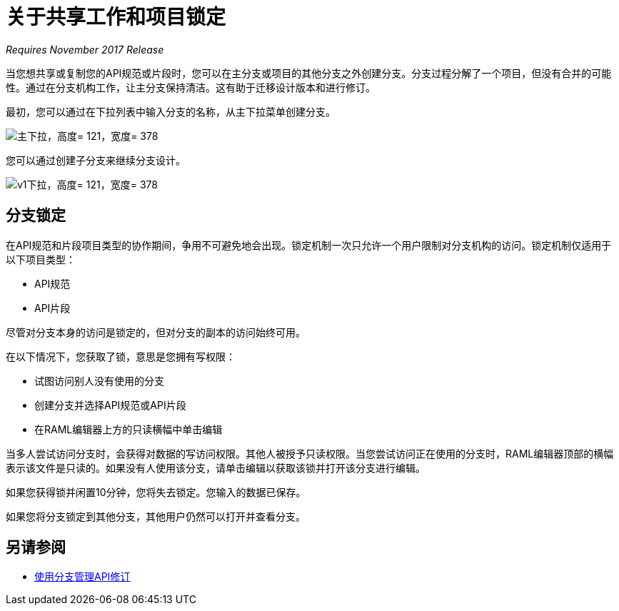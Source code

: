 = 关于共享工作和项目锁定

_Requires November 2017 Release_

当您想共享或复制您的API规范或片段时，您可以在主分支或项目的其他分支之外创建分支。分支过程分解了一个项目，但没有合并的可能性。通过在分支机构工作，让主分支保持清洁。这有助于迁移设计版本和进行修订。

最初，您可以通过在下拉列表中输入分支的名称，从主下拉菜单创建分支。

image::designer-master-dropdown.png[主下拉，高度= 121，宽度= 378]

您可以通过创建子分支来继续分支设计。

image::designer-v1-dropdown.png[v1下拉，高度= 121，宽度= 378]

== 分支锁定

在API规范和片段项目类型的协作期间，争用不可避免地会出现。锁定机制一次只允许一个用户限制对分支机构的访问。锁定机制仅适用于以下项目类型：

*  API规范
*  API片段

尽管对分支本身的访问是锁定的，但对分支的副本的访问始终可用。

在以下情况下，您获取了锁，意思是您拥有写权限：

* 试图访问别人没有使用的分支
* 创建分支并选择API规范或API片段
* 在RAML编辑器上方的只读横幅中单击编辑

当多人尝试访问分支时，会获得对数据的写访问权限。其他人被授予只读权限。当您尝试访问正在使用的分支时，RAML编辑器顶部的横幅表示该文件是只读的。如果没有人使用该分支，请单击编辑以获取该锁并打开该分支进行编辑。

如果您获得锁并闲置10分钟，您将失去锁定。您输入的数据已保存。

如果您将分支锁定到其他分支，其他用户仍然可以打开并查看分支。

//获得锁定后，用户还可以查看或编辑项目的其他分支。

//配置TTL  - 如何？

== 另请参阅

*  link:/design-center/v/1.0/design-manage-revisions-task[使用分支管理API修订]

